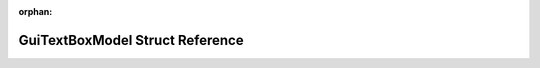 .. meta::0699ec3ae942c7ba7008c40712a0dd0306851d25d5ea7e3c9363ff5eec66d6c86391aff718c3a322457d6a04a440aedbd8f7b1d790e2c0208a186cebdd36885d

:orphan:

.. title:: Flipper Zero Firmware: GuiTextBoxModel Struct Reference

GuiTextBoxModel Struct Reference
================================

.. container:: doxygen-content

   
   .. raw:: html
     :file: struct_gui_text_box_model.html
